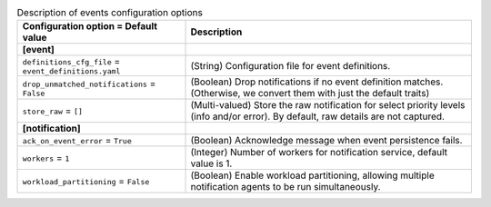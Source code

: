 ..
    Warning: Do not edit this file. It is automatically generated from the
    software project's code and your changes will be overwritten.

    The tool to generate this file lives in openstack-doc-tools repository.

    Please make any changes needed in the code, then run the
    autogenerate-config-doc tool from the openstack-doc-tools repository, or
    ask for help on the documentation mailing list, IRC channel or meeting.

.. _ceilometer-events:

.. list-table:: Description of events configuration options
   :header-rows: 1
   :class: config-ref-table

   * - Configuration option = Default value
     - Description
   * - **[event]**
     -
   * - ``definitions_cfg_file`` = ``event_definitions.yaml``
     - (String) Configuration file for event definitions.
   * - ``drop_unmatched_notifications`` = ``False``
     - (Boolean) Drop notifications if no event definition matches. (Otherwise, we convert them with just the default traits)
   * - ``store_raw`` = ``[]``
     - (Multi-valued) Store the raw notification for select priority levels (info and/or error). By default, raw details are not captured.
   * - **[notification]**
     -
   * - ``ack_on_event_error`` = ``True``
     - (Boolean) Acknowledge message when event persistence fails.
   * - ``workers`` = ``1``
     - (Integer) Number of workers for notification service, default value is 1.
   * - ``workload_partitioning`` = ``False``
     - (Boolean) Enable workload partitioning, allowing multiple notification agents to be run simultaneously.
